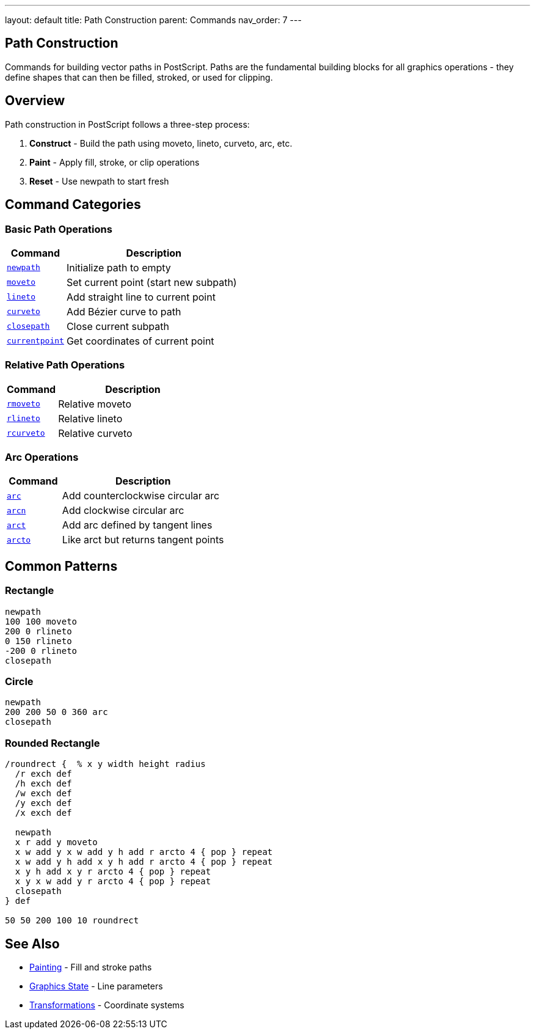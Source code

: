 ---
layout: default
title: Path Construction
parent: Commands
nav_order: 7
---

== Path Construction

Commands for building vector paths in PostScript. Paths are the fundamental building blocks for all graphics operations - they define shapes that can then be filled, stroked, or used for clipping.

== Overview

Path construction in PostScript follows a three-step process:

1. **Construct** - Build the path using moveto, lineto, curveto, arc, etc.
2. **Paint** - Apply fill, stroke, or clip operations
3. **Reset** - Use newpath to start fresh

== Command Categories

=== Basic Path Operations

[cols="1,3"]
|===
| Command | Description

| link:/docs/commands/references/newpath/[`newpath`]
| Initialize path to empty

| link:/docs/commands/references/moveto/[`moveto`]
| Set current point (start new subpath)

| link:/docs/commands/references/lineto/[`lineto`]
| Add straight line to current point

| link:/docs/commands/references/curveto/[`curveto`]
| Add Bézier curve to path

| link:/docs/commands/references/closepath/[`closepath`]
| Close current subpath

| link:/docs/commands/references/currentpoint/[`currentpoint`]
| Get coordinates of current point
|===

=== Relative Path Operations

[cols="1,3"]
|===
| Command | Description

| link:/docs/commands/references/rmoveto/[`rmoveto`]
| Relative moveto

| link:/docs/commands/references/rlineto/[`rlineto`]
| Relative lineto

| link:/docs/commands/references/rcurveto/[`rcurveto`]
| Relative curveto
|===

=== Arc Operations

[cols="1,3"]
|===
| Command | Description

| link:/docs/commands/references/arc/[`arc`]
| Add counterclockwise circular arc

| link:/docs/commands/references/arcn/[`arcn`]
| Add clockwise circular arc

| link:/docs/commands/references/arct/[`arct`]
| Add arc defined by tangent lines

| link:/docs/commands/references/arcto/[`arcto`]
| Like arct but returns tangent points
|===

== Common Patterns

=== Rectangle

[source,postscript]
----
newpath
100 100 moveto
200 0 rlineto
0 150 rlineto
-200 0 rlineto
closepath
----

=== Circle

[source,postscript]
----
newpath
200 200 50 0 360 arc
closepath
----

=== Rounded Rectangle

[source,postscript]
----
/roundrect {  % x y width height radius
  /r exch def
  /h exch def
  /w exch def
  /y exch def
  /x exch def

  newpath
  x r add y moveto
  x w add y x w add y h add r arcto 4 { pop } repeat
  x w add y h add x y h add r arcto 4 { pop } repeat
  x y h add x y r arcto 4 { pop } repeat
  x y x w add y r arcto 4 { pop } repeat
  closepath
} def

50 50 200 100 10 roundrect
----

== See Also

* link:/docs/commands/references/[Painting] - Fill and stroke paths
* link:/docs/commands/references/[Graphics State] - Line parameters
* link:/docs/commands/references/[Transformations] - Coordinate systems
